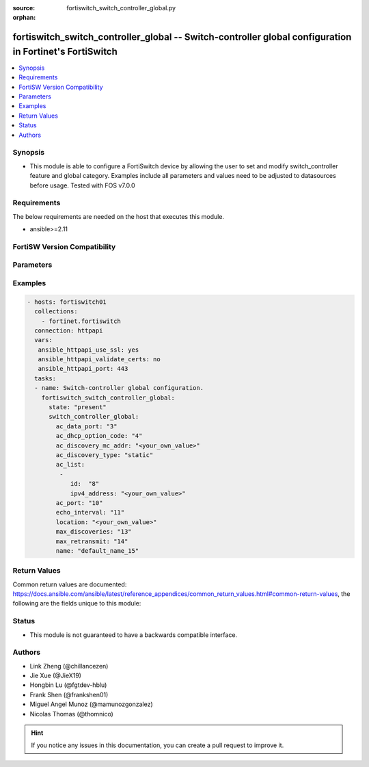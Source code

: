 :source: fortiswitch_switch_controller_global.py

:orphan:

.. fortiswitch_switch_controller_global:

fortiswitch_switch_controller_global -- Switch-controller global configuration in Fortinet's FortiSwitch
++++++++++++++++++++++++++++++++++++++++++++++++++++++++++++++++++++++++++++++++++++++++++++++++++++++++

.. versionadded:: 2.11

.. contents::
   :local:
   :depth: 1


Synopsis
--------
- This module is able to configure a FortiSwitch device by allowing the user to set and modify switch_controller feature and global category. Examples include all parameters and values need to be adjusted to datasources before usage. Tested with FOS v7.0.0



Requirements
------------
The below requirements are needed on the host that executes this module.

- ansible>=2.11


FortiSW Version Compatibility
-----------------------------


.. raw:: html

 <br>
 <table>
 <tr>
 <td></td>
 <td><code class="docutils literal notranslate">v7.0.0 </code></td>
 </tr>
 <tr>
 <td>fortiswitch_switch_controller_global</td>
 <td>yes</td>
 </tr>
 </table>
 <p>



Parameters
----------


.. raw:: html

    <ul>
    <li> <span class="li-head">enable_log</span> - Enable/Disable logging for task. <span class="li-normal">type: bool</span> <span class="li-required">required: false</span> <span class="li-normal">default: False</span> </li>
    <li> <span class="li-head">member_path</span> - Member attribute path to operate on. <span class="li-normal">type: str</span> </li>
    <li> <span class="li-head">member_state</span> - Add or delete a member under specified attribute path. <span class="li-normal">type: str</span> <span class="li-normal">choices: present, absent</span> </li>
    <li> <span class="li-head">switch_controller_global</span> - Switch-controller global configuration. <span class="li-normal">type: dict</span> </li>
        <ul class="ul-self">
        <li> <span class="li-head">ac_data_port</span> - Switch controller data port [1024, 49150]. <span class="li-normal">type: int</span> </li>
        <li> <span class="li-head">ac_dhcp_option_code</span> - DHCP option code for CAPUTP AC. <span class="li-normal">type: int</span> </li>
        <li> <span class="li-head">ac_discovery_mc_addr</span> - Discovery multicast address <span class="li-normal">type: str</span> </li>
        <li> <span class="li-head">ac_discovery_type</span> - AC discovery type. <span class="li-normal">type: str</span> <span class="li-normal">choices: static, dhcp, broadcast, multicast</span> </li>
        <li> <span class="li-head">ac_list</span> - AC list. <span class="li-normal">type: list</span> <span style="font-family:'Courier New'" class="li-required">member_path: ac_list:id</span> </li>
            <ul class="ul-self">
            <li> <span class="li-head">id</span> - Id. <span class="li-normal">type: int</span> <span class="li-required">required: true</span> </li>
            <li> <span class="li-head">ipv4_address</span> - IP addr. <span class="li-normal">type: str</span> </li>
            </ul>
        <li> <span class="li-head">ac_port</span> - Switch controller ctl port [1024, 49150]. <span class="li-normal">type: int</span> </li>
        <li> <span class="li-head">echo_interval</span> - Interval before SWTP sends Echo Request after joining AC. [1, 600] default = 30s. <span class="li-normal">type: int</span> </li>
        <li> <span class="li-head">location</span> - Location. <span class="li-normal">type: str</span> </li>
        <li> <span class="li-head">max_discoveries</span> - The maximum <span class="li-normal">type: int</span> </li>
        <li> <span class="li-head">max_retransmit</span> - The maximum <span class="li-normal">type: int</span> </li>
        <li> <span class="li-head">name</span> - Name. <span class="li-normal">type: str</span> </li>
        </ul>
    </ul>


Examples
--------

.. code-block:: yaml+jinja
    
    - hosts: fortiswitch01
      collections:
        - fortinet.fortiswitch
      connection: httpapi
      vars:
       ansible_httpapi_use_ssl: yes
       ansible_httpapi_validate_certs: no
       ansible_httpapi_port: 443
      tasks:
      - name: Switch-controller global configuration.
        fortiswitch_switch_controller_global:
          state: "present"
          switch_controller_global:
            ac_data_port: "3"
            ac_dhcp_option_code: "4"
            ac_discovery_mc_addr: "<your_own_value>"
            ac_discovery_type: "static"
            ac_list:
             -
                id:  "8"
                ipv4_address: "<your_own_value>"
            ac_port: "10"
            echo_interval: "11"
            location: "<your_own_value>"
            max_discoveries: "13"
            max_retransmit: "14"
            name: "default_name_15"
    


Return Values
-------------
Common return values are documented: https://docs.ansible.com/ansible/latest/reference_appendices/common_return_values.html#common-return-values, the following are the fields unique to this module:

.. raw:: html

    <ul>

    <li> <span class="li-return">build</span> - Build number of the fortiSwitch image <span class="li-normal">returned: always</span> <span class="li-normal">type: str</span> <span class="li-normal">sample: 1547</span></li>
    <li> <span class="li-return">http_method</span> - Last method used to provision the content into FortiSwitch <span class="li-normal">returned: always</span> <span class="li-normal">type: str</span> <span class="li-normal">sample: PUT</span></li>
    <li> <span class="li-return">http_status</span> - Last result given by FortiSwitch on last operation applied <span class="li-normal">returned: always</span> <span class="li-normal">type: str</span> <span class="li-normal">sample: 200</span></li>
    <li> <span class="li-return">mkey</span> - Master key (id) used in the last call to FortiSwitch <span class="li-normal">returned: success</span> <span class="li-normal">type: str</span> <span class="li-normal">sample: id</span></li>
    <li> <span class="li-return">name</span> - Name of the table used to fulfill the request <span class="li-normal">returned: always</span> <span class="li-normal">type: str</span> <span class="li-normal">sample: urlfilter</span></li>
    <li> <span class="li-return">path</span> - Path of the table used to fulfill the request <span class="li-normal">returned: always</span> <span class="li-normal">type: str</span> <span class="li-normal">sample: webfilter</span></li>
    <li> <span class="li-return">serial</span> - Serial number of the unit <span class="li-normal">returned: always</span> <span class="li-normal">type: str</span> <span class="li-normal">sample: FS1D243Z13000122</span></li>
    <li> <span class="li-return">status</span> - Indication of the operation's result <span class="li-normal">returned: always</span> <span class="li-normal">type: str</span> <span class="li-normal">sample: success</span></li>
    <li> <span class="li-return">version</span> - Version of the FortiSwitch <span class="li-normal">returned: always</span> <span class="li-normal">type: str</span> <span class="li-normal">sample: v7.0.0</span></li>
    </ul>

Status
------

- This module is not guaranteed to have a backwards compatible interface.


Authors
-------

- Link Zheng (@chillancezen)
- Jie Xue (@JieX19)
- Hongbin Lu (@fgtdev-hblu)
- Frank Shen (@frankshen01)
- Miguel Angel Munoz (@mamunozgonzalez)
- Nicolas Thomas (@thomnico)


.. hint::
    If you notice any issues in this documentation, you can create a pull request to improve it.
